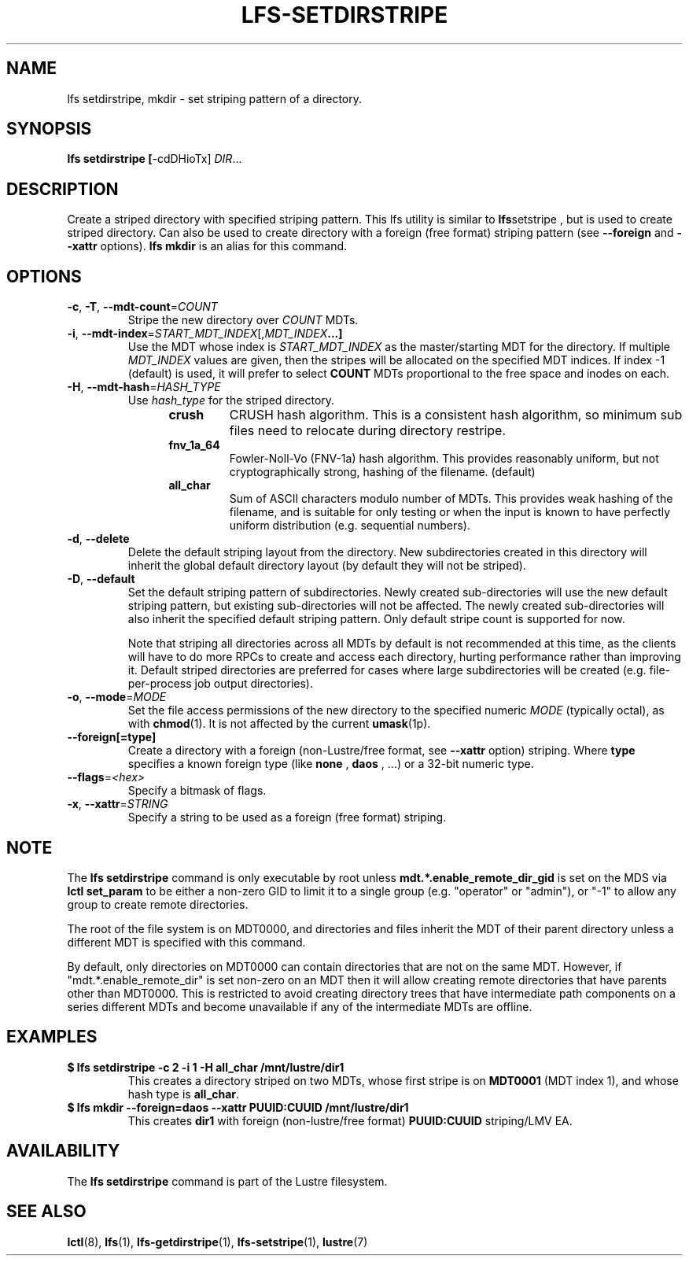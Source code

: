 .TH LFS-SETDIRSTRIPE 1 2017-11-07 "Lustre" "Lustre Utilities"
.SH NAME
lfs setdirstripe, mkdir \- set striping pattern of a directory.
.SH SYNOPSIS
.B lfs setdirstripe [\fR-cdDHioTx\fR] \fIDIR\fR...
.br
.SH DESCRIPTION
Create a striped directory with specified striping pattern. This lfs utility
is similar to
.BR lfs setstripe
, but is used to create striped directory.
Can also be used to create directory with a foreign (free format) striping pattern (see
.BR --foreign
and
.BR --xattr
options).
.B lfs mkdir
is an alias for this command.
.SH OPTIONS
.TP
.BR \-c ", " \-T ", " \-\-mdt\-count =\fICOUNT\fR
Stripe the new directory over
.I COUNT
MDTs.
.TP
.BR \-i ", " \-\-mdt\-index =\fISTART_MDT_INDEX\fR[,\fIMDT_INDEX ...]
Use the MDT whose index is
.I START_MDT_INDEX
as the master/starting MDT for the directory. If multiple
.I MDT_INDEX
values are given, then the stripes will be allocated on the specified
MDT indices.  If index -1 (default) is used, it will prefer to select
.B COUNT
MDTs proportional to the free space and inodes on each.
.TP
.BR \-H ", " \-\-mdt-hash =\fIHASH_TYPE\fR
Use
.I hash_type
for the striped directory.
.RS 1.2i
.TP
.B crush
CRUSH hash algorithm.  This is a consistent hash
algorithm, so minimum sub files need to relocate
during directory restripe.
.TP
.B fnv_1a_64
Fowler-Noll-Vo (FNV-1a) hash algorithm.  This provides
reasonably uniform, but not cryptographically strong,
hashing of the filename. (default)
.TP
.B all_char
Sum of ASCII characters modulo number of MDTs. This
provides weak hashing of the filename, and is suitable
for only testing or when the input is known to have
perfectly uniform distribution (e.g. sequential numbers).
.RE
.TP
.BR \-d ", " \-\-delete
Delete the default striping layout from the directory.  New subdirectories
created in this directory will inherit the global default directory layout
(by default they will not be striped).
.TP
.BR \-D ", " \-\-default
Set the default striping pattern of subdirectories. Newly created
sub-directories will use the new default striping pattern,
but existing sub-directories will not be affected.  The newly
created sub-directories will also inherit the specified default
striping pattern. Only default stripe count is supported for now.

Note that striping all directories across all MDTs by default is not
recommended at this time, as the clients will have to do more RPCs to
create and access each directory, hurting performance rather than
improving it.  Default striped directories are preferred for cases
where large subdirectories will be created (e.g. file-per-process
job output directories).
.TP
.BR \-o ", " \-\-mode =\fIMODE\fR
Set the file access permissions of the new directory to the specified
numeric
.I MODE
(typically octal), as with
.BR chmod (1).
It is not affected by the current
.BR umask (1p).
.TP
.BR \-\-foreign[=type]
Create a directory with a foreign (non-Lustre/free format, see
.BR \-\-xattr
option) striping. Where
.BR type
specifies a known foreign type (like
.BR none
,
.BR daos
, ...) or a 32-bit numeric type.
.TP
.BR \-\-flags =\fI<hex>\fR
Specify a bitmask of flags.
.TP
.BR \-x ", " \-\-xattr =\fISTRING\fR
Specify a string to be used as a foreign (free format) striping.
.SH NOTE
.PP
The
.B lfs setdirstripe
command is only executable by root unless
.B "mdt.*.enable_remote_dir_gid"
is set on the MDS via
.B lctl set_param
to be either a non-zero GID to limit it to a single group
(e.g. "operator" or "admin"), or "-1" to allow any group
to create remote directories.

The root of the file system is on MDT0000, and directories and files inherit the
MDT of their parent directory unless a different MDT is specified with this
command.

By default, only directories on MDT0000 can contain directories that are not on
the same MDT.  However, if "mdt.*.enable_remote_dir" is set non-zero on an MDT
then it will allow creating remote directories that have parents other than
MDT0000. This is restricted to avoid creating directory trees that have
intermediate path components on a series different MDTs and become unavailable
if any of the intermediate MDTs are offline.
.SH EXAMPLES
.TP
.B $ lfs setdirstripe -c 2 -i 1 -H all_char /mnt/lustre/dir1
This creates a directory striped on two MDTs, whose first stripe is on
.B MDT0001
(MDT index 1), and whose hash type is
.BR all_char .
.TP
.B $ lfs mkdir --foreign=daos --xattr PUUID:CUUID /mnt/lustre/dir1
This creates
.B dir1
with foreign (non-lustre/free format)
.B PUUID:CUUID
striping/LMV EA.
.SH AVAILABILITY
The
.B lfs setdirstripe
command is part of the Lustre filesystem.
.SH SEE ALSO
.BR lctl (8),
.BR lfs (1),
.BR lfs-getdirstripe (1),
.BR lfs-setstripe (1),
.BR lustre (7)
